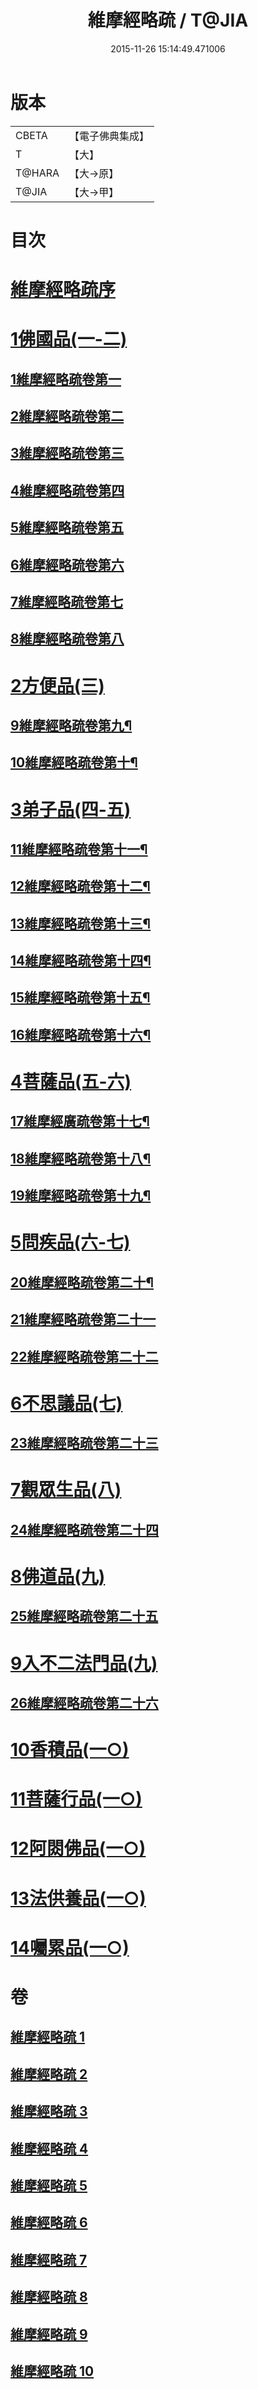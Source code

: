 #+TITLE: 維摩經略疏 / T@JIA
#+DATE: 2015-11-26 15:14:49.471006
* 版本
 |     CBETA|【電子佛典集成】|
 |         T|【大】     |
 |    T@HARA|【大→原】   |
 |     T@JIA|【大→甲】   |

* 目次
* [[file:KR6i0081_001.txt::001-0562c3][維摩經略疏序]]
* [[file:KR6i0081_001.txt::001-0562c20][1佛國品(一-二)]]
** [[file:KR6i0081_001.txt::001-0562c21][1維摩經略疏卷第一]]
** [[file:KR6i0081_001.txt::0567c20][2維摩經略疏卷第二]]
** [[file:KR6i0081_001.txt::0572a4][3維摩經略疏卷第三]]
** [[file:KR6i0081_001.txt::0575c23][4維摩經略疏卷第四]]
** [[file:KR6i0081_002.txt::002-0580c6][5維摩經略疏卷第五]]
** [[file:KR6i0081_002.txt::0584a22][6維摩經略疏卷第六]]
** [[file:KR6i0081_002.txt::0588a17][7維摩經略疏卷第七]]
** [[file:KR6i0081_002.txt::0592b11][8維摩經略疏卷第八]]
* [[file:KR6i0081_003.txt::003-0596b15][2方便品(三)]]
** [[file:KR6i0081_003.txt::003-0596b16][9維摩經略疏卷第九¶]]
** [[file:KR6i0081_003.txt::0602a13][10維摩經略疏卷第十¶]]
* [[file:KR6i0081_004.txt::004-0608a5][3弟子品(四-五)]]
** [[file:KR6i0081_004.txt::004-0608a6][11維摩經略疏卷第十一¶]]
** [[file:KR6i0081_004.txt::0612c27][12維摩經略疏卷第十二¶]]
** [[file:KR6i0081_004.txt::0615c25][13維摩經略疏卷第十三¶]]
** [[file:KR6i0081_004.txt::0618c3][14維摩經略疏卷第十四¶]]
** [[file:KR6i0081_005.txt::005-0623b24][15維摩經略疏卷第十五¶]]
** [[file:KR6i0081_005.txt::0628a13][16維摩經略疏卷第十六¶]]
* [[file:KR6i0081_005.txt::0633a24][4菩薩品(五-六)]]
** [[file:KR6i0081_005.txt::0633a25][17維摩經廣疏卷第十七¶]]
** [[file:KR6i0081_006.txt::006-0638b9][18維摩經略疏卷第十八¶]]
** [[file:KR6i0081_006.txt::0643c24][19維摩經略疏卷第十九¶]]
* [[file:KR6i0081_006.txt::0649b9][5問疾品(六-七)]]
** [[file:KR6i0081_006.txt::0649b10][20維摩經略疏卷第二十¶]]
** [[file:KR6i0081_007.txt::007-0655b10][21維摩經略疏卷第二十一]]
** [[file:KR6i0081_007.txt::0661c10][22維摩經略疏卷第二十二]]
* [[file:KR6i0081_007.txt::0667b14][6不思議品(七)]]
** [[file:KR6i0081_007.txt::0667b15][23維摩經略疏卷第二十三]]
* [[file:KR6i0081_008.txt::008-0671c8][7觀眾生品(八)]]
** [[file:KR6i0081_008.txt::008-0671c9][24維摩經略疏卷第二十四]]
* [[file:KR6i0081_009.txt::009-0683a5][8佛道品(九)]]
** [[file:KR6i0081_009.txt::009-0683a6][25維摩經略疏卷第二十五]]
* [[file:KR6i0081_009.txt::0689a24][9入不二法門品(九)]]
** [[file:KR6i0081_009.txt::0689a25][26維摩經略疏卷第二十六]]
* [[file:KR6i0081_010.txt::010-0695c22][10香積品(一○)]]
* [[file:KR6i0081_010.txt::0698b18][11菩薩行品(一○)]]
* [[file:KR6i0081_010.txt::0703c22][12阿閦佛品(一○)]]
* [[file:KR6i0081_010.txt::0706a8][13法供養品(一○)]]
* [[file:KR6i0081_010.txt::0708a8][14囑累品(一○)]]
* 卷
** [[file:KR6i0081_001.txt][維摩經略疏 1]]
** [[file:KR6i0081_002.txt][維摩經略疏 2]]
** [[file:KR6i0081_003.txt][維摩經略疏 3]]
** [[file:KR6i0081_004.txt][維摩經略疏 4]]
** [[file:KR6i0081_005.txt][維摩經略疏 5]]
** [[file:KR6i0081_006.txt][維摩經略疏 6]]
** [[file:KR6i0081_007.txt][維摩經略疏 7]]
** [[file:KR6i0081_008.txt][維摩經略疏 8]]
** [[file:KR6i0081_009.txt][維摩經略疏 9]]
** [[file:KR6i0081_010.txt][維摩經略疏 10]]
